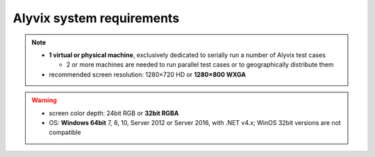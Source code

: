 **************************
Alyvix system requirements
**************************

.. note::
  * **1 virtual or physical machine**, exclusively dedicated to serially run a number of Alyvix test cases

    * 2 or more machines are needed to run parallel test cases or to geographically distribute them

  * recommended screen resolution: 1280×720 HD or **1280×800 WXGA**

.. warning::
  * screen color depth: 24bit RGB or **32bit RGBA**
  * OS: **Windows 64bit** 7, 8, 10, Server 2012 or Server 2016, with .NET v4.x; WinOS 32bit versions are not compatible
